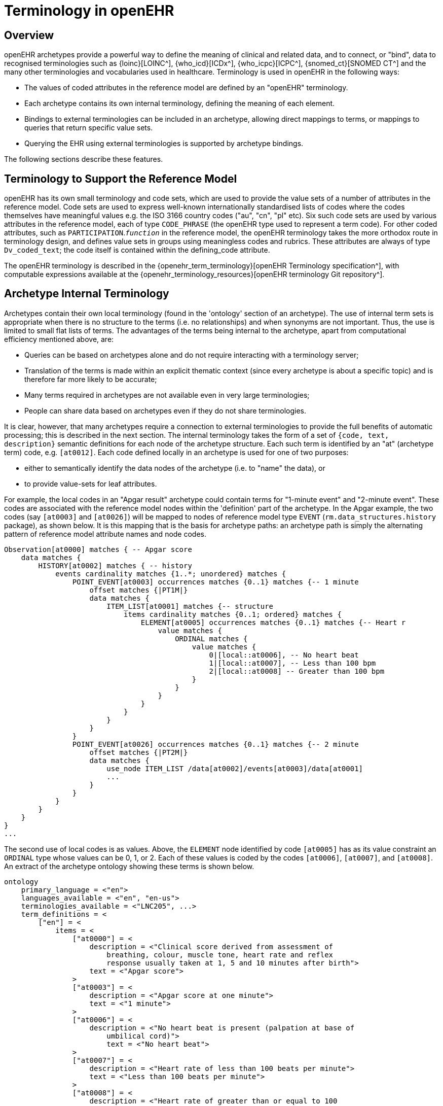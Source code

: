 = Terminology in openEHR

== Overview

openEHR archetypes provide a powerful way to define the meaning of clinical and related data, and
to connect, or "bind", data to recognised terminologies such as {loinc}[LOINC^], {who_icd}[ICDx^], {who_icpc}[ICPC^], {snomed_ct}[SNOMED CT^]
and the many other terminologies and vocabularies used in healthcare. Terminology is used in
openEHR in the following ways:

* The values of coded attributes in the reference model are defined by an "openEHR" terminology.
* Each archetype contains its own internal terminology, defining the meaning of each element.
* Bindings to external terminologies can be included in an archetype, allowing direct mappings to terms, or mappings to queries that return specific value sets.
* Querying the EHR using external terminologies is supported by archetype bindings.

The following sections describe these features.

== Terminology to Support the Reference Model

openEHR has its own small terminology and code sets, which are used to provide the value sets of a
number of attributes in the reference model. Code sets are used to express well-known internationally
standardised lists of codes where the codes themselves have meaningful values e.g. the ISO 3166
country codes ("au", "cn", "pl" etc). Six such code sets are used by various attributes in the reference
model, each of type `CODE_PHRASE` (the openEHR type used to represent a term code).
For other coded attributes, such as `PARTICIPATION`.`_function_` in the reference model, the openEHR
terminology takes the more orthodox route in terminology design, and defines value sets in groups
using meaningless codes and rubrics. These attributes are always of type `Dv_coded_text`; the code
itself is contained within the defining_code attribute.

The openEHR terminology is described in the {openehr_term_terminology}[openEHR Terminology specification^], with computable
expressions available at the {openehr_terminology_resources}[openEHR terminology Git repository^].

== Archetype Internal Terminology

Archetypes contain their own local terminology (found in the 'ontology' section of an archetype).
The use of internal term sets is appropriate when there is no structure to the terms (i.e. no relationships)
and when synonyms are not important. Thus, the use is limited to small flat lists of terms. The advantages
of the terms being internal to the archetype, apart from computational efficiency mentioned
above, are:

* Queries can be based on archetypes alone and do not require interacting with a terminology server;
* Translation of the terms is made within an explicit thematic context (since every archetype is about a specific topic) and is therefore far more likely to be accurate;
* Many terms required in archetypes are not available even in very large terminologies;
* People can share data based on archetypes even if they do not share terminologies.

It is clear, however, that many archetypes require a connection to external terminologies to provide
the full benefits of automatic processing; this is described in the next section.
The internal terminology takes the form of a set of `{code, text, description}` semantic definitions for
each node of the archetype structure. Each such term is identified by an "at" (archetype term) code,
e.g. `[at0012]`. Each code defined locally in an archetype is used for one of two purposes:

* either to semantically identify the data nodes of the archetype (i.e. to "name" the data), or
* to provide value-sets for leaf attributes.

For example, the local codes in an "Apgar result" archetype could contain terms for "1-minute
event" and "2-minute event". These codes are associated with the reference model nodes within the
'definition' part of the archetype. In the Apgar example, the two codes (say `[at0003]` and `[at0026]`)
will be mapped to nodes of reference model type `EVENT` (`rm.data_structures.history` package),
as shown below. It is this mapping that is the basis for archetype paths: an archetype
path is simply the alternating pattern of reference model attribute names and node codes.

[source, cadl]
--------
Observation[at0000] matches { -- Apgar score
    data matches {
        HISTORY[at0002] matches { -- history
            events cardinality matches {1..*; unordered} matches {
                POINT_EVENT[at0003] occurrences matches {0..1} matches {-- 1 minute
                    offset matches {|PT1M|}
                    data matches {
                        ITEM_LIST[at0001] matches {-- structure
                            items cardinality matches {0..1; ordered} matches {
                                ELEMENT[at0005] occurrences matches {0..1} matches {-- Heart r
                                    value matches {
                                        ORDINAL matches {
                                            value matches {
                                                0|[local::at0006], -- No heart beat
                                                1|[local::at0007], -- Less than 100 bpm
                                                2|[local::at0008] -- Greater than 100 bpm
                                            }
                                        }
                                    }
                                }
                            }
                        }
                    }
                }
                POINT_EVENT[at0026] occurrences matches {0..1} matches {-- 2 minute
                    offset matches {|PT2M|}
                    data matches {
                        use_node ITEM_LIST /data[at0002]/events[at0003]/data[at0001]
                        ...
                    }
                }
            }
        }
    }
}
...
--------

The second use of local codes is as values. Above, the `ELEMENT` node identified by code
`[at0005]` has as its value constraint an `ORDINAL` type whose values can be 0, 1, or 2. Each of these
values is coded by the codes `[at0006]`, `[at0007]`, and `[at0008]`. An extract of the archetype ontology
showing these terms is shown below.

[source, odin]
--------
ontology
    primary_language = <"en">
    languages_available = <"en", "en-us">
    terminologies_available = <"LNC205", ...>
    term_definitions = <
        ["en"] = <
            items = <
                ["at0000"] = <
                    description = <"Clinical score derived from assessment of
                        breathing, colour, muscle tone, heart rate and reflex
                        response usually taken at 1, 5 and 10 minutes after birth">
                    text = <"Apgar score">
                >
                ["at0003"] = <
                    description = <"Apgar score at one minute">
                    text = <"1 minute">
                >
                ["at0006"] = <
                    description = <"No heart beat is present (palpation at base of
                        umbilical cord)">
                        text = <"No heart beat">
                >
                ["at0007"] = <
                    description = <"Heart rate of less than 100 beats per minute">
                    text = <"Less than 100 beats per minute">
                >
                ["at0008"] = <
                    description = <"Heart rate of greater than or equal to 100
                        beats per minute">
                    text = <"Greater than 100 beats per minute">
                >
                ["at0026"] = <
                    description = <"Apgar score 2 minutes after birth">
                    text = <"2 minute">
                >
            >
        >
    >
    term_bindings = <
        ["LNC205"] = <
            items = <
            ["/data[at0002]/events[at0003]/data/items[at0025]"] = <[LNC205::9272-6]> -- 1 minute total
            ["/data[at0002]/events[at0026]/data/items[at0025]"] = <[LNC205::9271-8]> -- 2 minute total
        >
    >
--------

== Binding to External Terminologies

=== Binding External Terminology Codes to Archetype Codes

The first kind of binding is the ability within an archetype to map an internal code to a code from an
external terminology. The bindings are grouped on the basis of external terminology, allowing any
given internal code in an archetype to be bound to codes in multiple terminologies. Usually, coverage
provided by external terminologies is incomplete, and the mappings may be approximate, so care
must be taken in creating the mappings in the first place. In the example shown above, two
paths are shown respectively as being bound to LOINC codes for 1-minute and 2-minute Apgar total.
In this example, the whole path is bound, meaning that the mapping only holds between `[at0025]` and
`[LNC205::9272-6]` when `[at0025]` occurs in the first path; when it occurs in the second path, the mapping
is to a different LOINC code. This is how so-called "pre-coordinated" codes from external terminologies
can be mapped to an openEHR archetype concept.

Bindings can also be made between atomic internal codes and external codes, in which case the
meaning is that the mapping always holds, no matter how many times the internal code is used within
the archetype.

==== Binding Terminology Value-sets to Archetypes

An important requirement with respect to terminology is that of specifying value sets for attributes
defined in archetypes. Sometimes value sets are defined locally within the archetype, because the
terms are not available in published terminologies, and in any case may be too hard to define therein,
due to the lack of encapsulation. The terms "no effort", "moderate effort" and "crying" for example
are recognised values for the "breathing" attribute of an Apgar result1. In the context of Apgar /
breathing, the meanings are clear; clearly however a term with this rubric within a terminology like
SNOMED-CT would need to be pre-coordinated. More importantly, there seems to be little business
value in mapping a SNOMED term for "no effort", since a query for items containing "no effort" is
unlikely to be useful in a clinical context.

For many other kinds of attributes however, terminologies are an appropriate source of values. Often
such attributes define kinds of real world phenomena, such as kinds of disease and blood groups,
rather than qualities of a phenomenon such as "no effort", or "blue". For these attributes a different
kind of connection to external terminology is required. This is achieved in a similar way as for single
code bindings: an internal code is defined, in this case an "ac" code ("ac" = archetype constraint), and
this is bound to queries to one or more external terminologies, whose result would be a (possibly
structured) value set from that terminology. The logical scheme is illustrated in the figure below, where he
attribute value to be coded is "blood group phenotype".

[.text-center]
.Archetype Constraint Binding
image::{diagrams_uri}/archetype_constraint_binding.png[id=archetype_constraint_binding, align="center", width=80%]

Currently there is no standard for such queries. This does not affect archetypes directly, since they
simply hold an identifier for a query; the query itself is defined within a "terminology query server".
The result of this query is a list of blood group phenotypes, which might appear as shown at the bottom
of <<archetype_constraint_binding>>.

== Querying using External Terminologies

Querying through EHR data is frequently cited to be the major utility of terminology with respect to
health information. With the mappings defined in archetypes, a number of approaches are possible,
however the semantics of the intended query need to be understood first. Consider a query for "adenocarcinoma"
on a patient record. SNOMED-CT includes 63 terms beginning with "adenocarcinoma"
(and 171 terms which include the word as a secondary part of the phrase), some as children of a common
parent. Nevertheless, the terms do not all have a single common parent; a choice has to be made
of which terms correspond to the intent of the query. If it is to find any previous diagnosis of "adenocarcinoma",
then at least the terms of the form `[snomed-ct::254626006|adenocarcinoma of lung|]`,
"... of liver" have to be included. These are within the "clinical finding" hierarchy, so the use of these
latter terms should ensure that matches are not made with other uses of the same terms in the record,
e.g. "fear of adenocarcinoma" or "minimal risk of adenocarcinoma". Such correct matching is completely
dependent upon the correct use of SNOMED-CT terms in the first place by the software application
and/or user creating the data. It is easy to imagine an application that saves data (including
openEHR data) in the form of two name/value pairs: `<"principal diagnosis", [snomed-ct::35917007|adenocarcinoma|])>` and `<"site", "lung">`. Querying using `[snomedct::254626006|adenocarcinoma of lung|]` will fail, even though this is exactly the meaning of the data. The data are not wrong
as such, but the lesson is clear: coding of data and code use in queries must be governed by common
models, otherwise there is no hope of reliably processing the data.

Under the openEHR approach, path-based querying can be used to specify (for example):

* find `Assertions` based on a `problem-diagnosis-histological_staging` archetype with a value at the path `/data/items[at0002.1.1]/value/code` (histological diagnosis) equal-to-or-subsumed-by "clinical finding" and equal-to or-subsumed-by "adenocarcinoma".

The assumption here is that the value at this path was _originally_ restricted by the archetype from
which the path is taken, to conforming to the relation {is-a "clinical finding" and is-a "abnormal morphological
mass"}. Any finding of adenocarcinoma of the lung is then forced to be from the resulting
subsumption hierarchy; other "adenocarcinoma" terms cannot be wrongly used in this position.

However, even if the archetype had not restricted the value in this way, the same query which
searched for any "adenocarcinoma" term at the same path could reasonably be used to locate "previous
diagnoses of adenocarcinoma", since this is the only use of the archetype. In a similar way, archetype
path-based querying can be used to distinguish the other potential ambiguities described in
the section on <<_entries_and_clinical_statements>>.
